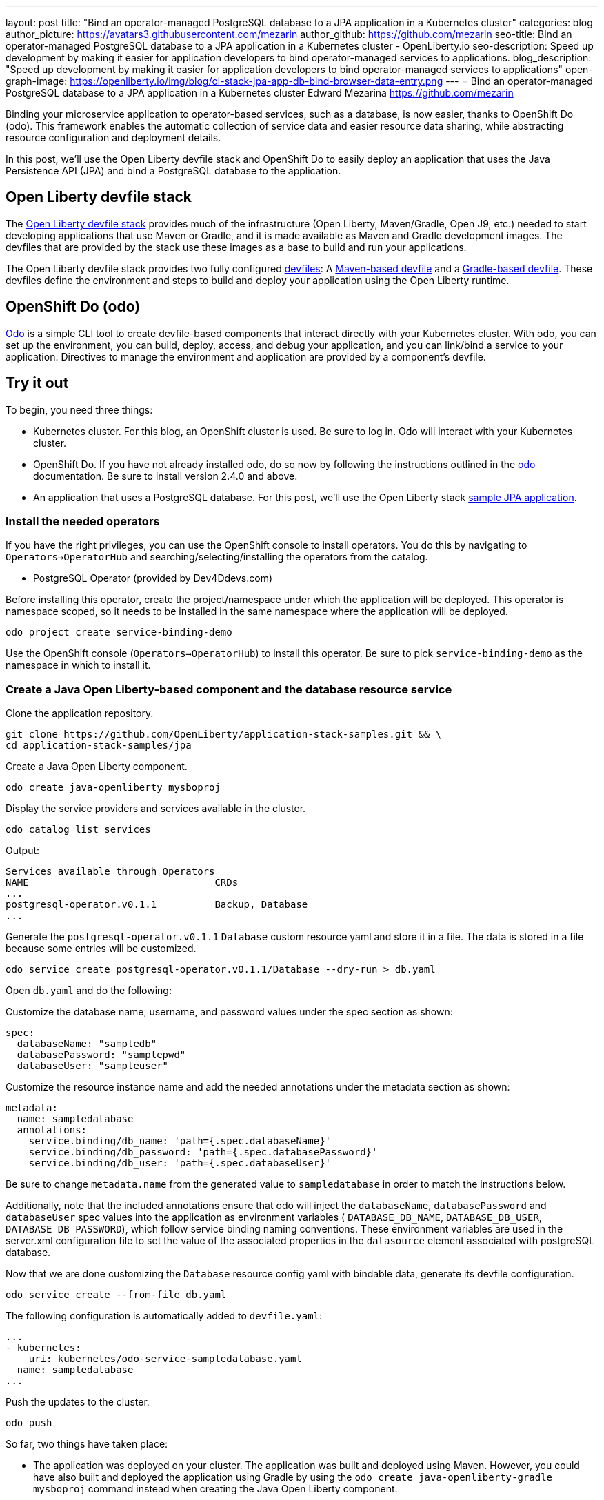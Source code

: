 ---
layout: post
title: "Bind an operator-managed PostgreSQL database to a JPA application in a Kubernetes cluster"
categories: blog
author_picture: https://avatars3.githubusercontent.com/mezarin
author_github: https://github.com/mezarin
seo-title: Bind an operator-managed PostgreSQL database to a JPA application in a Kubernetes cluster - OpenLiberty.io
seo-description: Speed up development by making it easier for application developers to bind operator-managed services to applications.
blog_description: "Speed up development by making it easier for application developers to bind operator-managed services to applications"
open-graph-image: https://openliberty.io/img/blog/ol-stack-jpa-app-db-bind-browser-data-entry.png
---
= Bind an operator-managed PostgreSQL database to a JPA application in a Kubernetes cluster
Edward Mezarina <https://github.com/mezarin>

Binding your microservice application to operator-based services, such as a database, is now easier, thanks to OpenShift Do (odo). This framework enables the automatic collection of service data and easier resource data sharing, while abstracting resource configuration and deployment details.

In this post, we’ll use the Open Liberty devfile stack and OpenShift Do to easily deploy an application that uses the Java Persistence API (JPA) and bind a PostgreSQL database to the application.

== Open Liberty devfile stack

The link:https://github.com/OpenLiberty/application-stack#open-liberty-application-stack[Open Liberty devfile stack] provides much of the infrastructure (Open Liberty, Maven/Gradle, Open J9, etc.) needed to start developing applications that use Maven or Gradle, and it is made available as Maven and Gradle development images. The devfiles that are provided by the stack use these images as a base to build and run your applications. 

The Open Liberty devfile stack provides two fully configured link:https://docs.devfile.io/devfile/2.1.0/user-guide/index.html[devfiles]: A link:https://github.com/devfile/registry/blob/main/stacks/java-openliberty/devfile.yaml[Maven-based devfile] and a link:https://github.com/devfile/registry/blob/main/stacks/java-openliberty-gradle/devfile.yaml[Gradle-based devfile]. These devfiles define the environment and steps to build and deploy your application using the Open Liberty runtime.

== OpenShift Do (odo)

link:https://odo.dev[Odo] is a simple CLI tool to create devfile-based components that interact directly with your Kubernetes cluster. With odo, you can set up the environment, you can build, deploy, access, and debug your application, and you can link/bind a service to your application. Directives to manage the environment and application are provided by a component's devfile.

== Try it out

To begin, you need three things:

- Kubernetes cluster. For this blog, an OpenShift cluster is used. Be sure to log in. Odo will interact with your Kubernetes cluster.
- OpenShift Do. If you have not already installed odo, do so now by following the instructions outlined in the link:https://odo.dev[odo] documentation. Be sure to install version 2.4.0 and above.
- An application that uses a PostgreSQL database. For this post, we'll use the Open Liberty stack link:https://github.com/OpenLiberty/application-stack-samples/tree/main/jpa[sample JPA application].


=== Install the needed operators

If you have the right privileges, you can use the OpenShift console to install operators. You do this by navigating to `Operators->OperatorHub` and searching/selecting/installing the operators from the catalog.

- PostgreSQL Operator (provided by Dev4Ddevs.com)

Before installing this operator, create the project/namespace under which the application will be deployed. This operator is namespace scoped, so it needs to be installed in the same namespace where the application will be deployed.

[source,sh]
----
odo project create service-binding-demo
----

Use the OpenShift console (`Operators->OperatorHub`) to install this operator. Be sure to pick `service-binding-demo` as the namespace in which to install it.

=== Create a Java Open Liberty-based component and the database resource service

Clone the application repository.

[source,sh]
----
git clone https://github.com/OpenLiberty/application-stack-samples.git && \
cd application-stack-samples/jpa
----

Create a Java Open Liberty component.

[source,sh]
----
odo create java-openliberty mysboproj
----

Display the service providers and services available in the cluster.

[source,sh]
----
odo catalog list services
----

Output:

[source,sh]
----
Services available through Operators
NAME                                CRDs
...
postgresql-operator.v0.1.1          Backup, Database
...
----

Generate the `postgresql-operator.v0.1.1` `Database` custom resource yaml and store it in a file. The data is stored in a file because some entries will be customized.

[source,sh]
----
odo service create postgresql-operator.v0.1.1/Database --dry-run > db.yaml
----

Open `db.yaml` and do the following:

Customize the database name, username, and password values under the spec section as shown:

[source,sh]
----
spec:
  databaseName: "sampledb"
  databasePassword: "samplepwd"
  databaseUser: "sampleuser"
----

Customize the resource instance name and add the needed annotations under the metadata section as shown:

[source,sh]
----
metadata:
  name: sampledatabase
  annotations:
    service.binding/db_name: 'path={.spec.databaseName}'
    service.binding/db_password: 'path={.spec.databasePassword}'
    service.binding/db_user: 'path={.spec.databaseUser}'
----

Be sure to change `metadata.name` from the generated value to `sampledatabase` in order to match the instructions below.

Additionally, note that the included annotations ensure that odo will inject the `databaseName`, `databasePassword` and `databaseUser` spec values into the application as environment variables ( `DATABASE_DB_NAME`, `DATABASE_DB_USER`, `DATABASE_DB_PASSWORD`), which follow service binding naming conventions. These environment variables are used in the server.xml configuration file to set the value of the associated properties in the `datasource` element associated with postgreSQL database. 

Now that we are done customizing the `Database` resource config yaml with bindable data, generate its devfile configuration.

[source,sh]
----
odo service create --from-file db.yaml
----

The following configuration is automatically added to `devfile.yaml`:

[source,sh]
----
...
- kubernetes:
    uri: kubernetes/odo-service-sampledatabase.yaml
  name: sampledatabase
...
----

Push the updates to the cluster.

[source,sh]
----
odo push
----

So far, two things have taken place:

- The application was deployed on your cluster. The application was built and deployed using Maven. However, you could have also built and deployed the application using Gradle by using the `odo create java-openliberty-gradle mysboproj` command instead when creating the Java Open Liberty component.

- A Dev4Ddevs `Database` custom resource instance was created. This, in turn, triggered the creation of a PostgreSQL database instance.

However, the application is still not usable because it does not have the data needed to connect to the database. Let's solve that next.

=== Bind the application to the PostgreSQL service

List the available services to which the application can be bound. The PostgreSQL database service should be listed.

[source,sh]
----
odo service list
----

Output:

[source,sh]
----
NAME                        MANAGED BY ODO      STATE      AGE
...
Database/sampledatabase     Yes (mysboproj)     Pushed     50s
...
----

Generate the service binding devfile configuration.

[source,sh]
----
odo link Database/sampledatabase
----

The following configuration is automatically added to `devfile.yaml`:

[source,sh]
----
...
- kubernetes:
    uri: kubernetes/odo-service-mysboproj-database-sampledatabase.yaml
  name: mysboproj-database-sampledatabase
...
----

Push the updates to the cluster. 

[source,sh]
----
odo push
----

That is all. The application is now bound to the PostgreSQL database service. During the binding process, a secret containing the database connection information was created, and the pod hosting the application is restarted with the database connection information contained in the secret. The connection information is set in the application pod as environment variables.

Next, let’s make sure we can use the application.

=== Use the application

Find the URL to access the application through a browser.

[source,sh]
----
odo url list
----

Output:

[source,sh]
----
Found the following URLs for component mysboproj
NAME     STATE      URL                                                                      PORT     SECURE     KIND
ep1      Pushed     http://ep1-mysboproj-service-binding-demo.apps.my.os.cluster.ibm.com     9080     false      route
----

Open a browser and go to the URL shown by the previous step. Click the `Create New Person` button.

[.img_border_light]
image::/img/blog/ol-stack-jpa-app-db-bind-browser-main.png[Main Page,width=70%,align="center"]

Enter a user's name and age via the form shown on the page and click `Save`. The data is now persisted in the PostgreSQL database.

[.img_border_light]
image::/img/blog/ol-stack-jpa-app-db-bind-browser-data-entry.png[Data Input Page,width=70%,align="center"]

After you save the data to the PostgreSQL database, notice that you are re-directed to the PersonList.xhtml page. The data being displayed was retrieved from the PostgreSQL database.

[.img_border_light]
image::/img/blog/ol-stack-jpa-app-db-bind-browser-show-data.png[Data Display Page,width=70%,align="center"]

You just used Open Liberty devfile stack and OpenShift Do to deploy an application, bind a PostgreSQL database to the application, and successfully test the interaction between the application and the database.

== Learn more

- To learn more about odo, see https://odo.dev[odo.dev].
- For more details about the Open Liberty devfile stack, open an issue, or create a pull request, go to the https://github.com/OpenLiberty/application-stack[Open Liberty Application Stack GitHub repo]. For questions or comments, contact us on link:https://gitter.im/OpenLiberty/developer-experience[Gitter].
- For instructions on how to bind an operator-managed PostgreSQL database to a JPA Application on Minikube, see the https://github.com/OpenLiberty/application-stack-samples/blob/main/jpa/README-minikube.md[Open Liberty Stack sample JPA Minikube documentation].
- For instructions on how to deploy Maven-built applications using the Open Liberty devfile stack, see https://openliberty.io/blog/2021/01/20/open-liberty-devfile-stack.html[Develop cloud-native Java applications directly in OpenShift with Open Liberty and odo]
- For instructions on how to deploy Gradle-built applications using the Open Liberty devfile stack, see https://openliberty.io/blog/2021/09/14/open-liberty-stack-gradle.html[Cloud-native development of Gradle-built applications with the Open Liberty devfile stack]
- For more information on how to use JPA to access and persist data for your microservice, see this link:https://openliberty.io/guides/jpa-intro.html[JPA intro Open Liberty guide].